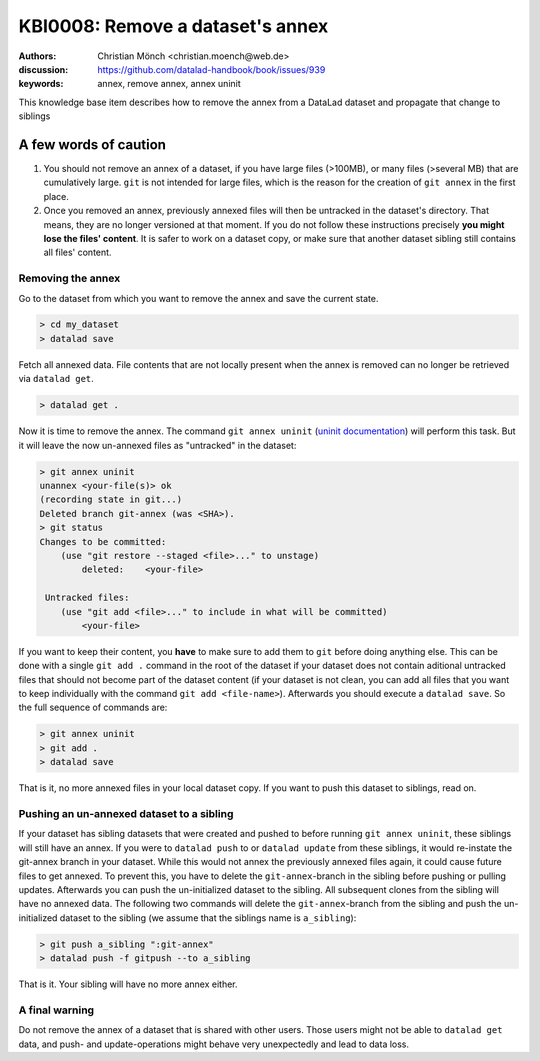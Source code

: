 .. index::
   triple: git-annex; uninit; remove dataset annex

KBI0008: Remove a dataset's annex
=================================

:authors: Christian Mönch <christian.moench@web.de>
:discussion: https://github.com/datalad-handbook/book/issues/939
:keywords: annex, remove annex, annex uninit

This knowledge base item describes how to remove the annex from a DataLad
dataset and propagate that change to siblings


A few words of caution
......................

1. You should not remove an annex of a dataset, if you have large files (>100MB), or many files (>several MB) that are cumulatively large. ``git`` is not intended for large files, which is the reason for the creation of ``git annex`` in the first place.

2. Once you removed an annex, previously annexed files will then be untracked in the dataset's directory. That means, they are no longer versioned at that moment. If you do not follow these instructions precisely **you might lose the files' content**. It is safer to work on a dataset copy, or make sure that another dataset sibling still contains all files' content.


Removing the annex
------------------

Go to the dataset from which you want to remove the annex and save the current state.

.. code-block:: console

    > cd my_dataset
    > datalad save

Fetch all annexed data. File contents that are not locally present when the annex is removed can no longer be retrieved via ``datalad get``.

.. code-block:: console

   > datalad get .


Now it is time to remove the annex. The command ``git annex uninit`` (`uninit documentation <https://git-annex.branchable.com/git-annex-uninit/>`_) will perform this task. 
But it will leave the now un-annexed files as "untracked" in the dataset:

.. code-block:: console

    > git annex uninit
    unannex <your-file(s)> ok
    (recording state in git...)
    Deleted branch git-annex (was <SHA>).
    > git status
    Changes to be committed:
        (use "git restore --staged <file>..." to unstage)
            deleted:    <your-file>

     Untracked files:
        (use "git add <file>..." to include in what will be committed)
            <your-file>


If you want to keep their content, you **have** to make sure to add them to ``git`` before doing anything else. 
This can be done with a single ``git add .`` command in the root of the dataset if your dataset does not contain aditional untracked files that should not become part of the dataset content (if your dataset is not clean, you can add all files that you want to keep individually with the command ``git add <file-name>``). 
Afterwards you should execute a ``datalad save``. 
So the full sequence of commands are:

.. code-block:: console

    > git annex uninit
    > git add .
    > datalad save

That is it, no more annexed files in your local dataset copy.
If you want to push this dataset to siblings, read on.


Pushing an un-annexed dataset to a sibling
------------------------------------------

If your dataset has sibling datasets that were created and pushed to before running ``git annex uninit``, these siblings will still have an annex.
If you were to ``datalad push`` to or ``datalad update`` from these siblings, it would re-instate the git-annex branch in your dataset.
While this would not annex the previously annexed files again, it could cause future files to get annexed.
To prevent this, you have to delete the ``git-annex``-branch in the sibling before pushing or pulling updates.
Afterwards you can push the un-initialized dataset to the sibling. All subsequent clones from the sibling will have no annexed data. The following two commands will delete the ``git-annex``-branch from the sibling and push the un-initialized dataset to the sibling (we assume that the siblings name is ``a_sibling``):

.. code-block:: console

    > git push a_sibling ":git-annex"
    > datalad push -f gitpush --to a_sibling


That is it. Your sibling will have no more annex either.


A final warning
---------------

Do not remove the annex of a dataset that is shared with other users. Those users might not be able to ``datalad get`` data, and push- and update-operations might behave very unexpectedly and lead to data loss.

